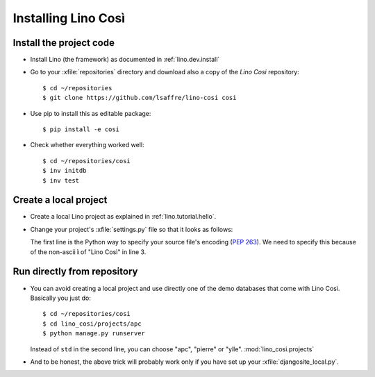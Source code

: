 .. _cosi.install:

====================
Installing Lino Così
====================

Install the project code
------------------------

- Install Lino (the framework) as documented in
  :ref:`lino.dev.install`

- Go to your :xfile:`repositories` directory and download also a copy
  of the *Lino Cosi* repository::

    $ cd ~/repositories
    $ git clone https://github.com/lsaffre/lino-cosi cosi
    
- Use pip to install this as editable package::

    $ pip install -e cosi

- Check whether everything worked well::

    $ cd ~/repositories/cosi
    $ inv initdb
    $ inv test


Create a local project
----------------------

- Create a local Lino project as explained in :ref:`lino.tutorial.hello`.

- Change your project's :xfile:`settings.py` file so that it looks as
  follows:

  .. literalinclude:: settings.py

  The first line is the Python way to specify your source file's
  encoding (:pep:`263`).  We need to specify this because of the
  non-ascii **ì** of "Lino Così" in line 3.


Run directly from repository
----------------------------

- You can avoid creating a local project and use directly one of the
  demo databases that come with Lino Così.  Basically you just do::

    $ cd ~/repositories/cosi
    $ cd lino_cosi/projects/apc
    $ python manage.py runserver
    
  Instead of ``std`` in the second line, you can choose "apc",
  "pierre" or "ylle". 
  :mod:`lino_cosi.projects`
    
- And to be honest, the above trick will probably work only if you
  have set up your :xfile:`djangosite_local.py`.

  
